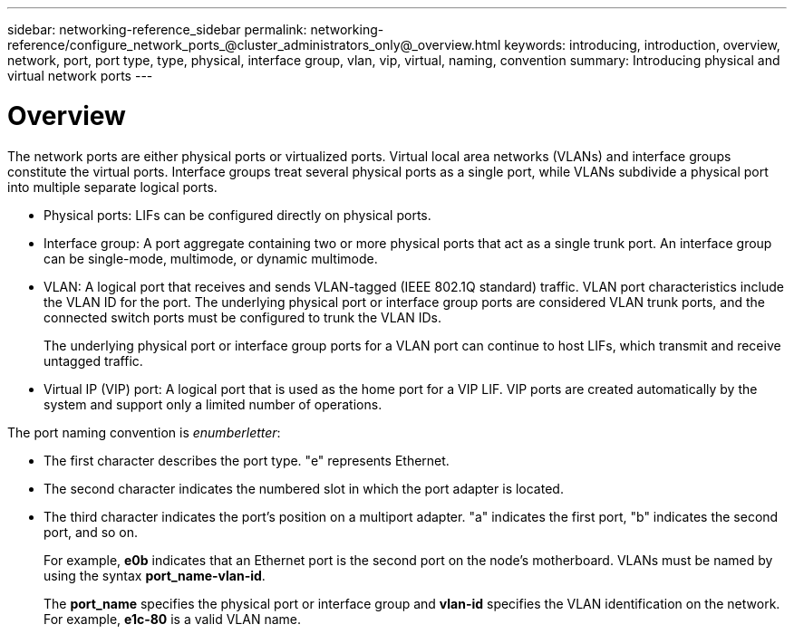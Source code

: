 ---
sidebar: networking-reference_sidebar
permalink: networking-reference/configure_network_ports_@cluster_administrators_only@_overview.html
keywords: introducing, introduction, overview, network, port, port type, type, physical, interface group, vlan, vip, virtual, naming, convention
summary: Introducing physical and virtual network ports
---

= Overview
:hardbreaks:
:nofooter:
:icons: font
:linkattrs:
:imagesdir: ./media/

//
// This file was created with NDAC Version 2.0 (August 17, 2020)
//
// 2020-11-23 12:34:43.616489
//

[.lead]
The network ports are either physical ports or virtualized ports. Virtual local area networks (VLANs) and interface groups constitute the virtual ports. Interface groups treat several physical ports as a single port, while VLANs subdivide a physical port into multiple separate logical ports.

* Physical ports: LIFs can be configured directly on physical ports.

* Interface group: A port aggregate containing two or more physical ports that act as a single trunk port. An interface group can be single-mode, multimode, or dynamic multimode.

* VLAN: A logical port that receives and sends VLAN-tagged (IEEE 802.1Q standard) traffic. VLAN port characteristics include the VLAN ID for the port. The underlying physical port or interface group ports are considered VLAN trunk ports, and the connected switch ports must be configured to trunk the VLAN IDs.
+
The underlying physical port or interface group ports for a VLAN port can continue to host LIFs, which transmit and receive untagged traffic.

* Virtual IP (VIP) port: A logical port that is used as the home port for a VIP LIF. VIP ports are created automatically by the system and support only a limited number of operations.

The port naming convention is _enumberletter_:

* The first character describes the port type. "e" represents Ethernet.
* The second character indicates the numbered slot in which the port adapter is located.
* The third character indicates the port's position on a multiport adapter. "a" indicates the first port, "b" indicates the second port, and so on.
+
For example, *e0b* indicates that an Ethernet port is the second port on the node's motherboard. VLANs must be named by using the syntax *port_name-vlan-id*.
+
The *port_name* specifies the physical port or interface group and *vlan-id* specifies the VLAN identification on the network. For example, *e1c-80* is a valid VLAN name.
